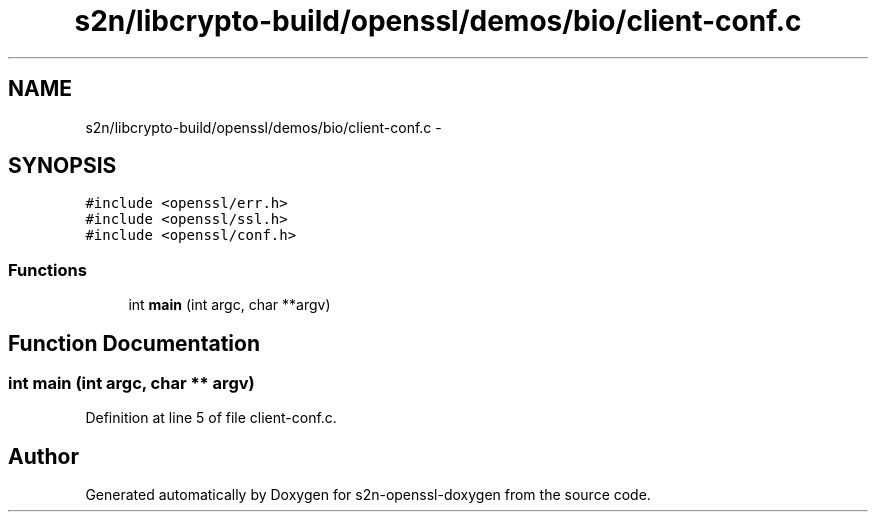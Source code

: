 .TH "s2n/libcrypto-build/openssl/demos/bio/client-conf.c" 3 "Thu Jun 30 2016" "s2n-openssl-doxygen" \" -*- nroff -*-
.ad l
.nh
.SH NAME
s2n/libcrypto-build/openssl/demos/bio/client-conf.c \- 
.SH SYNOPSIS
.br
.PP
\fC#include <openssl/err\&.h>\fP
.br
\fC#include <openssl/ssl\&.h>\fP
.br
\fC#include <openssl/conf\&.h>\fP
.br

.SS "Functions"

.in +1c
.ti -1c
.RI "int \fBmain\fP (int argc, char **argv)"
.br
.in -1c
.SH "Function Documentation"
.PP 
.SS "int main (int argc, char ** argv)"

.PP
Definition at line 5 of file client\-conf\&.c\&.
.SH "Author"
.PP 
Generated automatically by Doxygen for s2n-openssl-doxygen from the source code\&.
